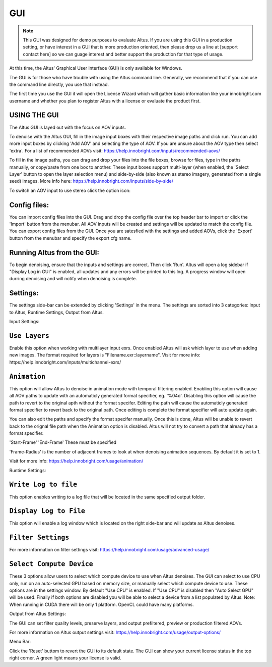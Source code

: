 GUI
===

.. Note::

    This GUI was designed for demo purposes to evaluate Altus.  If you are using this GUI in a production setting, or have interest in a GUI that is more production oriented, then please drop us a line at [support contact here] so we can guage interest and better support the production for that type of usage.

At this time, the Altus' Graphical User Interface (GUI) is only available for Windows.

The GUI is for those who have trouble with using the Altus command line. Generally, we recommend that if you can use the command line directly, you use that instead.

The first time you use the GUI it will open the License Wizard which will gather basic information like your innobright.com username and whether you plan to register Altus with a license or evaluate the product first.

.. image:: Intro_Wizard.png
   :scale: 80 %
   :align: center

USING THE GUI
--------------

The Altus GUI is layed out with the focus on AOV inputs.

.. image:: GUI_Layout.png
   :scale: 60 %
   :align: center

To denoise with the Altus GUI, fill in the image input boxes with their respective image paths and click run.  You can add more input boxes by clicking 'Add AOV' and selecting the type of AOV.  If you are unsure about the AOV type then select 'extra'.  For a list of recommended AOVs visit: https://help.innobright.com/inputs/recommended-aovs/

To fill in the image paths, you can drag and drop your files into the file boxes, browse for files, type in the paths manually, or copy/paste from one box to another.  These input boxes support multi-layer (when enabled, the 'Select Layer' button to open the layer selection menu) and side-by-side (also known as stereo imagery, generated from a single seed) images.  More info here: https://help.innobright.com/inputs/side-by-side/

To switch an AOV input to use stereo click the option icon:

.. image:: GUI_Change_Sidebyside.png
   :scale: 60 %
   :align: center


Config files:
----------

You can import config files into the GUI.  Drag and drop the config file over the top header bar to import or click the 'Import' button from the menubar.  All AOV inputs will be created and settings will be updated to match the config file.
You can export config files from the GUI.  Once you are satesfied with the settings and added AOVs, click the 'Export' button from the menubar and specify the export cfg name.


Running Altus from the GUI:
----------

To begin denoising, ensure that the inputs and settings are correct.  Then click 'Run'.  Altus will open a log sidebar if "Display Log in GUI" is enabled, all updates and any errors will be printed to this log.  A progress window will open durring denoising and will notify when denoising is complete.  

.. image:: GUI_Run_Denoise.png
   :scale: 60 %
   :align: center

Settings:
----------

The settings side-bar can be extended by clicking 'Settings' in the menu.  The settings are sorted into 3 categories:  Input to Altus, Runtime Settings, Output from Altus.

.. image:: GUI_Settings.png
   :scale: 60 %
   :align: center

Input Settings:

``Use Layers``
------------------------

Enable this option when working with multilayer input exrs.  Once enabled Altus will ask which layer to use when adding new images.  The format required for layers is "Filename.exr::layername".  Visit for more info: https://help.innobright.com/inputs/multichannel-exrs/


``Animation``
------------------------

This option will allow Altus to denoise in animation mode with temporal filtering enabled.  Enabling this option will cause all AOV paths to update with an automaticly generated format specifier, eg. '%04d'.  Disabling this option will cause 
the path to revert to the original apth without the format specifer.  Editing the path will cause the automaticly generated format specifier to revert back to the original path.  Once editing is complete the format specifier will auto update again.  

You can also edit the paths and specify the format specifer manually.  Once this is done, Altus will be unable to revert back to the orignal file path when the Animation option is disabled.  Altus will not try to convert a path that already has a format specifier.

'Start-Frame' 'End-Frame'
These must be specified

'Frame-Radius' is the number of adjacent frames to look at when denoising animation sequences.  By default it is set to 1.

Visit for more info: https://help.innobright.com/usage/animation/


Runtime Settings:

``Write Log to file``
------------------------

This option enables writing to a log file that will be located in the same specified output folder.

``Display Log to File``
------------------------

This option will enable a log window which is located on the right side-bar and will update as Altus denoises.

``Filter Settings``
------------------------

For more information on filter settings visit:  https://help.innobright.com/usage/advanced-usage/


``Select Compute Device``
-------------------------

These 3 options allow users to select which compute device to use when Altus denoises.  The GUI can select to use CPU only, run on an auto-selected GPU based on memory size, or manually select which compute device to use.  These options are in the settings window.  By default "Use CPU" is enabled.  If "Use CPU" is disabled then "Auto Select GPU" will be used.  Finally if both options are disabled you will be able to select a device from a list populated by Altus.  Note: When running in CUDA there will be only 1 platform.  OpenCL could have many platforms. 


Output from Altus Settings:

The GUI can set filter quality levels, preserve layers, and output prefiltered, preview or production filtered AOVs.

For more information on Altus output settings visit:  https://help.innobright.com/usage/output-options/


Menu Bar:

Click the 'Reset' buttom to revert the GUI to its default state.
The GUI can show your current license status in the top right corner.  A green light means your license is valid.
